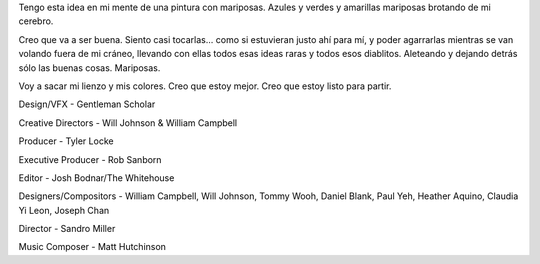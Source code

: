Tengo esta idea en mi mente de una pintura con mariposas. Azules y verdes y amarillas mariposas brotando de mi cerebro.

Creo que va a ser buena. Siento casi tocarlas... como si estuvieran justo ahí para mí, y poder agarrarlas mientras se van volando fuera de mi cráneo, llevando con ellas todos esas ideas raras y todos esos diablitos. Aleteando y dejando detrás sólo las buenas cosas. Mariposas.

Voy a sacar mi lienzo y mis colores. Creo que estoy mejor. Creo que estoy listo para partir.

.. vimeo:: 19876655
   :height: 480
   :width: 640

Design/VFX - Gentleman Scholar

Creative Directors - Will Johnson & William Campbell

Producer - Tyler Locke

Executive Producer - Rob Sanborn

Editor - Josh Bodnar/The Whitehouse

Designers/Compositors - William Campbell, Will Johnson, Tommy Wooh, Daniel Blank, Paul Yeh, Heather Aquino, Claudia Yi Leon, Joseph Chan

Director - Sandro Miller

Music Composer - Matt Hutchinson
